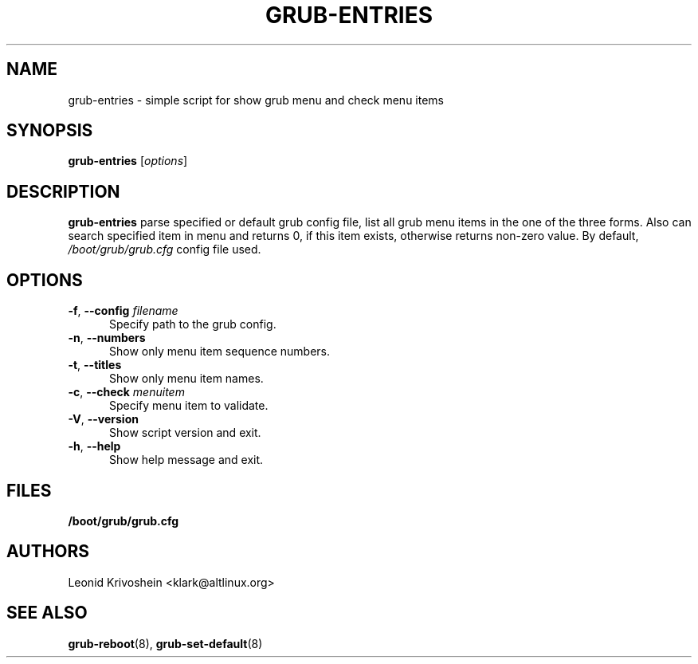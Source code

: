 .\" Copyright 2019 ALT Linux Team
.\" Lincensed under GPLv2+
.TH GRUB-ENTRIES 8 "Febrary 2019" "grub-entries (ALT Linux Team)"
.SH NAME
grub-entries \- simple script for show grub menu and check menu items
.SH SYNOPSIS
.B grub-entries
[\fIoptions\fP]

.SH DESCRIPTION
.B grub-entries
parse specified or default grub config file, list all grub menu items in the one of the three forms.
Also can search specified item in menu and returns 0, if this item exists, otherwise returns non-zero
value. By default, \fI/boot/grub/grub.cfg\fP config file used.

.SH OPTIONS
.TP 5
.BI \-f "\fR, \fP" \-\-config " filename"
Specify path to the grub config.
.TP 5
.BI \-n "\fR, \fP" \-\-numbers
Show only menu item sequence numbers.
.TP 5
.BI \-t "\fR, \fP" \-\-titles
Show only menu item names.
.TP 5
.BI \-c "\fR, \fP" \-\-check " menuitem"
Specify menu item to validate.
.TP 5
.BI \-V "\fR, \fP" \-\-version
Show script version and exit.
.TP 5
.BI \-h "\fR, \fP" \-\-help
Show help message and exit.

.SH FILES
.PD 0
.B /boot/grub/grub.cfg
.PD
.SH AUTHORS
Leonid Krivoshein <klark@altlinux.org>
.SH "SEE ALSO"
.BR grub-reboot (8),
.BR grub-set-default (8)
